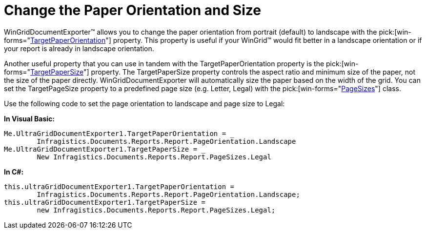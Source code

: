 ﻿////

|metadata|
{
    "name": "wingriddocumentexporter-change-the-paper-orientation-and-size",
    "controlName": ["WinGridDocumentExporter"],
    "tags": [],
    "guid": "{4DB5AE4A-ED5C-4BB4-B177-0556E03782B7}",  
    "buildFlags": [],
    "createdOn": "0001-01-01T00:00:00Z"
}
|metadata|
////

= Change the Paper Orientation and Size

WinGridDocumentExporter™ allows you to change the paper orientation from portrait (default) to landscape with the  pick:[win-forms="link:{ApiPlatform}win.ultrawingrid.documentexport{ApiVersion}~infragistics.win.ultrawingrid.documentexport.ultragriddocumentexporter~targetpaperorientation.html[TargetPaperOrientation]"]  property. This property is useful if your WinGrid™ would fit better in a landscape orientation or if your report is already in landscape orientation.

Another useful property that you can use in tandem with the TargetPaperOrientation property is the  pick:[win-forms="link:{ApiPlatform}win.ultrawingrid.documentexport{ApiVersion}~infragistics.win.ultrawingrid.documentexport.ultragriddocumentexporter~targetpapersize.html[TargetPaperSize]"]  property. The TargetPaperSize property controls the aspect ratio and minimum size of the paper, not the size of the paper directly. WinGridDocumentExporter will automatically size the paper based on the width of the grid. You can set the TargetPageSize property to a predefined page size (e.g. Letter, Legal) with the  pick:[win-forms="link:{ApiPlatform}documents.reports{ApiVersion}~infragistics.documents.reports.report.pagesizes.html[PageSizes]"]  class.

Use the following code to set the page orientation to landscape and page size to Legal:

*In Visual Basic:*

----
Me.UltraGridDocumentExporter1.TargetPaperOrientation = _
	Infragistics.Documents.Reports.Report.PageOrientation.Landscape
Me.UltraGridDocumentExporter1.TargetPaperSize = _
	New Infragistics.Documents.Reports.Report.PageSizes.Legal
----

*In C#:*

----
this.ultraGridDocumentExporter1.TargetPaperOrientation =
	Infragistics.Documents.Reports.Report.PageOrientation.Landscape;
this.ultraGridDocumentExporter1.TargetPaperSize =
	new Infragistics.Documents.Reports.Report.PageSizes.Legal;
----
